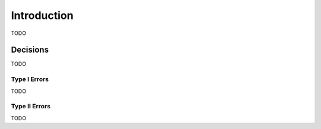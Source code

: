 ============
Introduction
============

TODO

Decisions
=========

TODO

Type I Errors
-------------

TODO

.. topic::

	TODO
	
Type II Errors
--------------

TODO

.. topic:: 

	TODO

